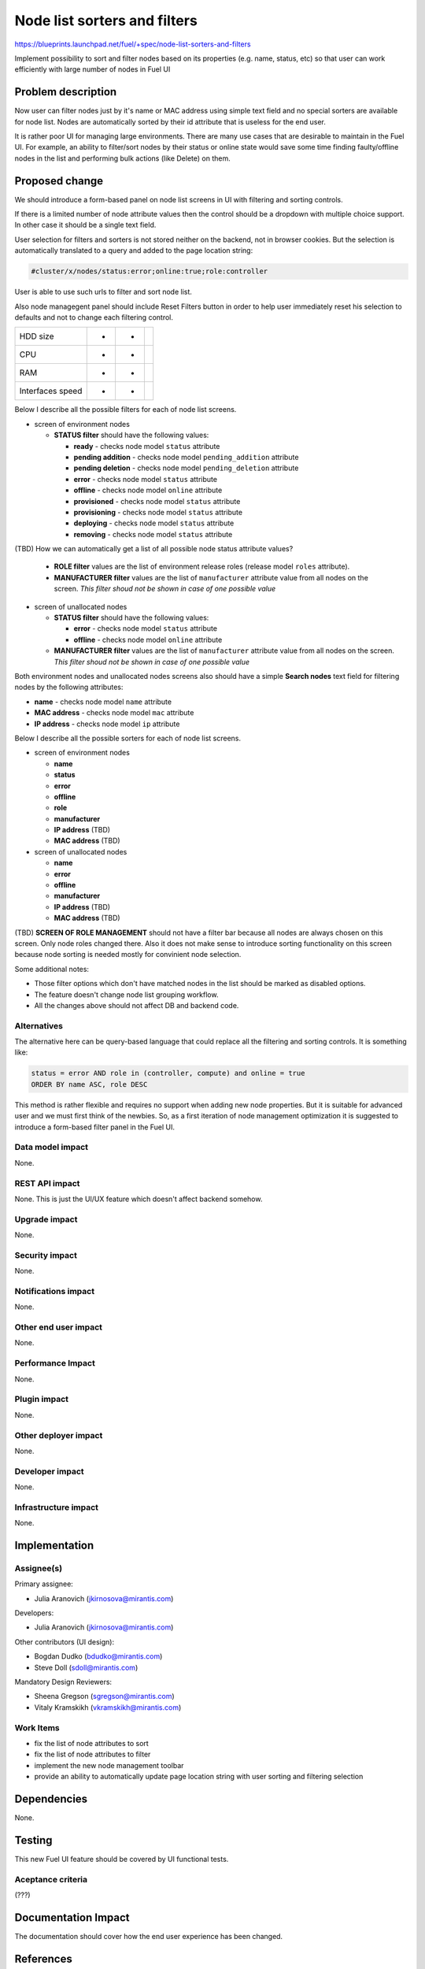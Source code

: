 ..
 This work is licensed under a Creative Commons Attribution 3.0 Unported
 License.

 http://creativecommons.org/licenses/by/3.0/legalcode

==========================================
Node list sorters and filters
==========================================

https://blueprints.launchpad.net/fuel/+spec/node-list-sorters-and-filters

Implement possibility to sort and filter nodes based on its properties
(e.g. name, status, etc) so that user can work efficiently with large number
of nodes in Fuel UI


Problem description
===================

Now user can filter nodes just by it's name or MAC address using simple text
field and no special sorters are available for node list. Nodes are
automatically sorted by their id attribute that is useless for the end user.

It is rather poor UI for managing large environments. There are many use cases
that are desirable to maintain in the Fuel UI. For example, an ability
to filter/sort nodes by their status or online state would save some time
finding faulty/offline nodes in the list and performing bulk actions (like
Delete) on them.


Proposed change
===============

We should introduce a form-based panel on node list screens in UI with
filtering and sorting controls.

If there is a limited number of node attribute values then the control should
be a dropdown with multiple choice support. In other case it should be
a single text field.

User selection for filters and sorters is not stored neither on the backend,
not in browser cookies. But the selection is automatically translated to
a query and added to the page location string:

.. code-block:: text

  #cluster/x/nodes/status:error;online:true;role:controller

User is able to use such urls to filter and sort node list.

Also node managegent panel should include Reset Filters button in order
to help user immediately reset his selection to defaults and not to change
each filtering control.

+------------------+---------------+---------------+---------------+
| HDD size         |       +       |       +       |               |
+------------------+---------------+---------------+---------------+
| CPU              |       +       |       +       |               |
+------------------+---------------+---------------+---------------+
| RAM              |       +       |       +       |               |
+------------------+---------------+---------------+---------------+
| Interfaces speed |       +       |       +       |               |
+------------------+---------------+---------------+---------------+

Below I describe all the possible filters for each of node list screens.

* screen of environment nodes

  * **STATUS filter** should have the following values:

    * **ready** - checks node model ``status`` attribute
    * **pending addition** - checks node model ``pending_addition`` attribute
    * **pending deletion** - checks node model ``pending_deletion`` attribute
    * **error** - checks node model ``status`` attribute
    * **offline** - checks node model ``online`` attribute
    * **provisioned** - checks node model ``status`` attribute
    * **provisioning** - checks node model ``status`` attribute
    * **deploying** - checks node model ``status`` attribute
    * **removing** - checks node model ``status`` attribute

(TBD) How we can automatically get a list of all possible node status
attribute values?

  * **ROLE filter** values are the list of environment release roles (release
    model ``roles`` attribute).

  * **MANUFACTURER filter** values are the list of ``manufacturer`` attribute
    value from all nodes on the screen. *This filter shoud not be shown
    in case of one possible value*

* screen of unallocated nodes

  * **STATUS filter** should have the following values:

    * **error** - checks node model ``status`` attribute
    * **offline** - checks node model ``online`` attribute

  * **MANUFACTURER filter** values are the list of ``manufacturer`` attribute
    value from all nodes on the screen. *This filter shoud not be shown
    in case of one possible value*

Both environment nodes and unallocated nodes screens also should have
a simple **Search nodes** text field for filtering nodes by the following
attributes:

* **name** - checks node model ``name`` attribute
* **MAC address** - checks node model ``mac`` attribute
* **IP address** - checks node model ``ip`` attribute

Below I describe all the possible sorters for each of node list screens.

* screen of environment nodes

  * **name**
  * **status**
  * **error**
  * **offline**
  * **role**
  * **manufacturer**
  * **IP address** (TBD)
  * **MAC address** (TBD)

* screen of unallocated nodes

  * **name**
  * **error**
  * **offline**
  * **manufacturer**
  * **IP address** (TBD)
  * **MAC address** (TBD)

(TBD) **SCREEN OF ROLE MANAGEMENT** should not have a filter bar because all
nodes are always chosen on this screen. Only node roles changed there. Also it
does not make sense to introduce sorting functionality on this screen
because node sorting is needed mostly for convinient node selection.

Some additional notes:

* Those filter options which don't have matched nodes in the list should
  be marked as disabled options.
* The feature doesn't change node list grouping workflow.
* All the changes above should not affect DB and backend code.

Alternatives
------------

The alternative here can be query-based language that could replace all
the filtering and sorting controls. It is something like:

.. code-block:: text

  status = error AND role in (controller, compute) and online = true
  ORDER BY name ASC, role DESC

This method is rather flexible and requires no support when adding new node
properties. But it is suitable for advanced user and we must first think of
the newbies. So, as a first iteration of node management optimization it is
suggested to introduce a form-based filter panel in the Fuel UI.

Data model impact
-----------------

None.

REST API impact
---------------

None. This is just the UI/UX feature which doesn't affect backend somehow.

Upgrade impact
--------------

None.

Security impact
---------------

None.

Notifications impact
--------------------

None.

Other end user impact
---------------------

None.

Performance Impact
------------------

None.

Plugin impact
-------------

None.

Other deployer impact
---------------------

None.

Developer impact
----------------

None.

Infrastructure impact
---------------------

None.


Implementation
==============

Assignee(s)
-----------

Primary assignee:

* Julia Aranovich (jkirnosova@mirantis.com)

Developers:

* Julia Aranovich (jkirnosova@mirantis.com)

Other contributors (UI design):

* Bogdan Dudko (bdudko@mirantis.com)
* Steve Doll (sdoll@mirantis.com)

Mandatory Design Reviewers:

* Sheena Gregson (sgregson@mirantis.com)
* Vitaly Kramskikh (vkramskikh@mirantis.com)

Work Items
----------

* fix the list of node attributes to sort
* fix the list of node attributes to filter
* implement the new node management toolbar
* provide an ability to automatically update page location string with user
  sorting and filtering selection


Dependencies
============

None.


Testing
=======

This new Fuel UI feature should be covered by UI functional tests.

Aceptance criteria
------------------

(???)


Documentation Impact
====================

The documentation should cover how the end user experience has been changed.


References
==========

* #fuel-ui on freenode
